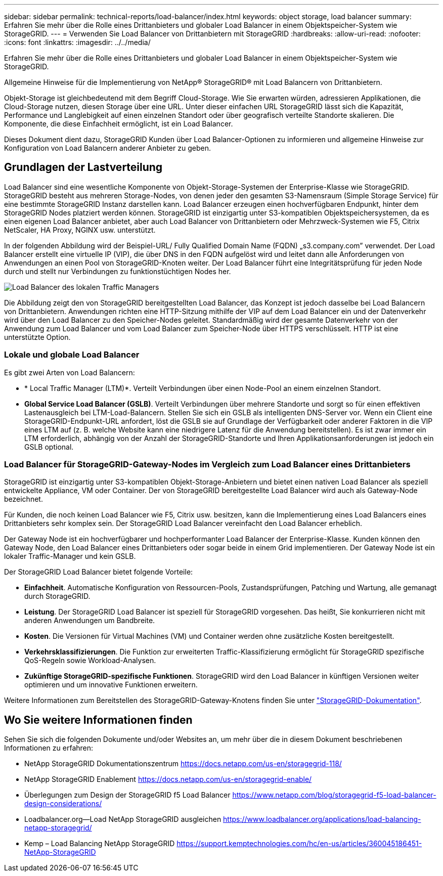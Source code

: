 ---
sidebar: sidebar 
permalink: technical-reports/load-balancer/index.html 
keywords: object storage, load balancer 
summary: Erfahren Sie mehr über die Rolle eines Drittanbieters und globaler Load Balancer in einem Objektspeicher-System wie StorageGRID. 
---
= Verwenden Sie Load Balancer von Drittanbietern mit StorageGRID
:hardbreaks:
:allow-uri-read: 
:nofooter: 
:icons: font
:linkattrs: 
:imagesdir: ../../media/


[role="lead"]
Erfahren Sie mehr über die Rolle eines Drittanbieters und globaler Load Balancer in einem Objektspeicher-System wie StorageGRID.

Allgemeine Hinweise für die Implementierung von NetApp® StorageGRID® mit Load Balancern von Drittanbietern.

Objekt-Storage ist gleichbedeutend mit dem Begriff Cloud-Storage. Wie Sie erwarten würden, adressieren Applikationen, die Cloud-Storage nutzen, diesen Storage über eine URL. Unter dieser einfachen URL StorageGRID lässt sich die Kapazität, Performance und Langlebigkeit auf einen einzelnen Standort oder über geografisch verteilte Standorte skalieren. Die Komponente, die diese Einfachheit ermöglicht, ist ein Load Balancer.

Dieses Dokument dient dazu, StorageGRID Kunden über Load Balancer-Optionen zu informieren und allgemeine Hinweise zur Konfiguration von Load Balancern anderer Anbieter zu geben.



== Grundlagen der Lastverteilung

Load Balancer sind eine wesentliche Komponente von Objekt-Storage-Systemen der Enterprise-Klasse wie StorageGRID. StorageGRID besteht aus mehreren Storage-Nodes, von denen jeder den gesamten S3-Namensraum (Simple Storage Service) für eine bestimmte StorageGRID Instanz darstellen kann. Load Balancer erzeugen einen hochverfügbaren Endpunkt, hinter dem StorageGRID Nodes platziert werden können. StorageGRID ist einzigartig unter S3-kompatiblen Objektspeichersystemen, da es einen eigenen Load Balancer anbietet, aber auch Load Balancer von Drittanbietern oder Mehrzweck-Systemen wie F5, Citrix NetScaler, HA Proxy, NGINX usw. unterstützt.

In der folgenden Abbildung wird der Beispiel-URL/ Fully Qualified Domain Name (FQDN) „s3.company.com” verwendet. Der Load Balancer erstellt eine virtuelle IP (VIP), die über DNS in den FQDN aufgelöst wird und leitet dann alle Anforderungen von Anwendungen an einen Pool von StorageGRID-Knoten weiter. Der Load Balancer führt eine Integritätsprüfung für jeden Node durch und stellt nur Verbindungen zu funktionstüchtigen Nodes her.

image:load-balancer-local-traffic-manager-load-balancer.png["Load Balancer des lokalen Traffic Managers"]

Die Abbildung zeigt den von StorageGRID bereitgestellten Load Balancer, das Konzept ist jedoch dasselbe bei Load Balancern von Drittanbietern. Anwendungen richten eine HTTP-Sitzung mithilfe der VIP auf dem Load Balancer ein und der Datenverkehr wird über den Load Balancer zu den Speicher-Nodes geleitet. Standardmäßig wird der gesamte Datenverkehr von der Anwendung zum Load Balancer und vom Load Balancer zum Speicher-Node über HTTPS verschlüsselt. HTTP ist eine unterstützte Option.



=== Lokale und globale Load Balancer

Es gibt zwei Arten von Load Balancern:

* * Local Traffic Manager (LTM)*. Verteilt Verbindungen über einen Node-Pool an einem einzelnen Standort.
* *Global Service Load Balancer (GSLB)*. Verteilt Verbindungen über mehrere Standorte und sorgt so für einen effektiven Lastenausgleich bei LTM-Load-Balancern. Stellen Sie sich ein GSLB als intelligenten DNS-Server vor. Wenn ein Client eine StorageGRID-Endpunkt-URL anfordert, löst die GSLB sie auf Grundlage der Verfügbarkeit oder anderer Faktoren in die VIP eines LTM auf (z. B. welche Website kann eine niedrigere Latenz für die Anwendung bereitstellen). Es ist zwar immer ein LTM erforderlich, abhängig von der Anzahl der StorageGRID-Standorte und Ihren Applikationsanforderungen ist jedoch ein GSLB optional.




=== Load Balancer für StorageGRID-Gateway-Nodes im Vergleich zum Load Balancer eines Drittanbieters

StorageGRID ist einzigartig unter S3-kompatiblen Objekt-Storage-Anbietern und bietet einen nativen Load Balancer als speziell entwickelte Appliance, VM oder Container. Der von StorageGRID bereitgestellte Load Balancer wird auch als Gateway-Node bezeichnet.

Für Kunden, die noch keinen Load Balancer wie F5, Citrix usw. besitzen, kann die Implementierung eines Load Balancers eines Drittanbieters sehr komplex sein. Der StorageGRID Load Balancer vereinfacht den Load Balancer erheblich.

Der Gateway Node ist ein hochverfügbarer und hochperformanter Load Balancer der Enterprise-Klasse. Kunden können den Gateway Node, den Load Balancer eines Drittanbieters oder sogar beide in einem Grid implementieren. Der Gateway Node ist ein lokaler Traffic-Manager und kein GSLB.

Der StorageGRID Load Balancer bietet folgende Vorteile:

* *Einfachheit*. Automatische Konfiguration von Ressourcen-Pools, Zustandsprüfungen, Patching und Wartung, alle gemanagt durch StorageGRID.
* *Leistung*. Der StorageGRID Load Balancer ist speziell für StorageGRID vorgesehen. Das heißt, Sie konkurrieren nicht mit anderen Anwendungen um Bandbreite.
* *Kosten*. Die Versionen für Virtual Machines (VM) und Container werden ohne zusätzliche Kosten bereitgestellt.
* *Verkehrsklassifizierungen*. Die Funktion zur erweiterten Traffic-Klassifizierung ermöglicht für StorageGRID spezifische QoS-Regeln sowie Workload-Analysen.
* *Zukünftige StorageGRID-spezifische Funktionen*. StorageGRID wird den Load Balancer in künftigen Versionen weiter optimieren und um innovative Funktionen erweitern.


Weitere Informationen zum Bereitstellen des StorageGRID-Gateway-Knotens finden Sie unter https://docs.netapp.com/us-en/storagegrid-117/["StorageGRID-Dokumentation"^].



== Wo Sie weitere Informationen finden

Sehen Sie sich die folgenden Dokumente und/oder Websites an, um mehr über die in diesem Dokument beschriebenen Informationen zu erfahren:

* NetApp StorageGRID Dokumentationszentrum https://docs.netapp.com/us-en/storagegrid-118/[]
* NetApp StorageGRID Enablement https://docs.netapp.com/us-en/storagegrid-enable/[]
* Überlegungen zum Design der StorageGRID f5 Load Balancer https://www.netapp.com/blog/storagegrid-f5-load-balancer-design-considerations/[]
* Loadbalancer.org—Load NetApp StorageGRID ausgleichen https://www.loadbalancer.org/applications/load-balancing-netapp-storagegrid/[]
* Kemp – Load Balancing NetApp StorageGRID https://support.kemptechnologies.com/hc/en-us/articles/360045186451-NetApp-StorageGRID[]

